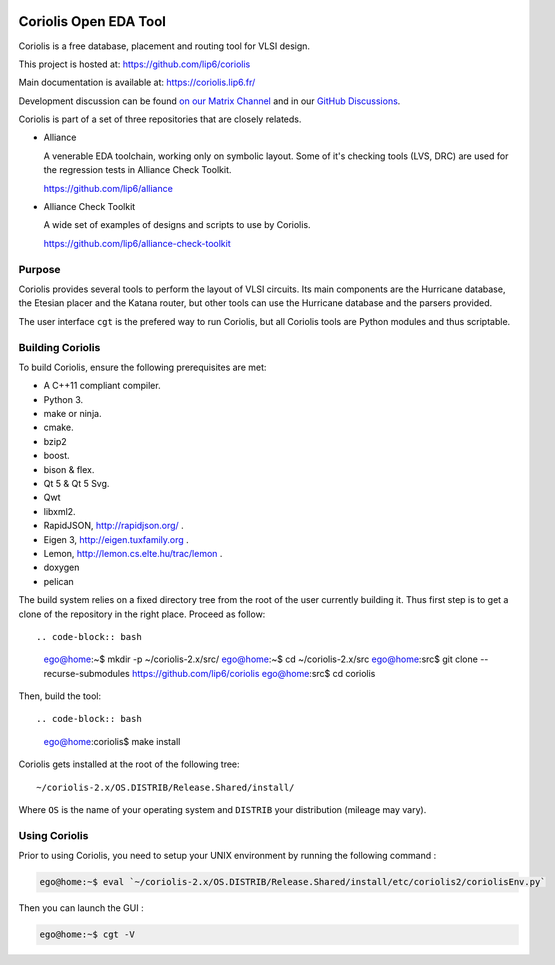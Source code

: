 .. -*- Mode: rst -*-

|Python wheel builds|

.. |Python wheel builds| image:: https://github.com/lip6/coriolis/actions/workflows/wheels.yml/badge.svg
   :target: https://github.com/lip6/coriolis/actions/workflows/wheels.yml

.. image:: documentation/content/images/common/Coriolis-logo-blue-4.png
   :alt:   Coriolis Logo
   :align: center
   :width: 10%


======================
Coriolis Open EDA Tool
======================

Coriolis is a free database, placement and routing tool for VLSI design.

This project is hosted at: https://github.com/lip6/coriolis

Main documentation is available at: https://coriolis.lip6.fr/

Development discussion can be found `on our Matrix Channel <https://matrix.to/#/#coriolis:matrix.org>`_ and in our `GitHub Discussions <https://github.com/lip6/coriolis/discussions>`_.

Coriolis is part of a set of three repositories that are closely relateds.

* Alliance

  A venerable EDA toolchain, working only on symbolic layout. Some of it's
  checking tools (LVS, DRC) are used for the regression tests in Alliance Check Toolkit.

  https://github.com/lip6/alliance

* Alliance Check Toolkit

  A wide set of examples of designs and scripts to use by Coriolis.

  https://github.com/lip6/alliance-check-toolkit


Purpose
=======

Coriolis provides several tools to perform the layout of VLSI circuits.  Its
main components are the Hurricane database, the Etesian placer and the Katana
router, but other tools can use the Hurricane database and the parsers
provided.

The user interface ``cgt`` is the prefered way to run Coriolis, but all
Coriolis tools are Python modules and thus scriptable.


Building Coriolis
=================

To build Coriolis, ensure the following prerequisites are met:

* A C++11 compliant compiler.
* Python 3.
* make or ninja.
* cmake.
* bzip2
* boost.
* bison & flex.
* Qt 5 & Qt 5 Svg.
* Qwt
* libxml2.
* RapidJSON, http://rapidjson.org/ .
* Eigen 3,  http://eigen.tuxfamily.org .
* Lemon, http://lemon.cs.elte.hu/trac/lemon .
* doxygen
* pelican

The build system relies on a fixed directory tree from the root
of the user currently building it. Thus first step is to get a clone of
the repository in the right place. Proceed as follow: ::

.. code-block:: bash

                ego@home:~$ mkdir -p ~/coriolis-2.x/src/
                ego@home:~$ cd ~/coriolis-2.x/src
                ego@home:src$ git clone --recurse-submodules https://github.com/lip6/coriolis
                ego@home:src$ cd coriolis

Then, build the tool: ::

.. code-block:: bash

                ego@home:coriolis$ make install

Coriolis gets installed at the root of the following tree: ::

    ~/coriolis-2.x/OS.DISTRIB/Release.Shared/install/

Where ``OS`` is the name of your operating system and ``DISTRIB`` your
distribution (mileage may vary).


Using Coriolis
==============

Prior to using Coriolis, you need to setup your UNIX environment by running
the following command :

.. code-block:: bash

    ego@home:~$ eval `~/coriolis-2.x/OS.DISTRIB/Release.Shared/install/etc/coriolis2/coriolisEnv.py`

Then you can launch the GUI :

.. code-block:: bash

    ego@home:~$ cgt -V

